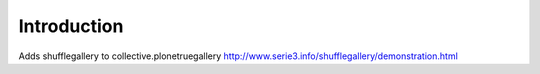 Introduction
============

Adds shufflegallery to collective.plonetruegallery
http://www.serie3.info/shufflegallery/demonstration.html


